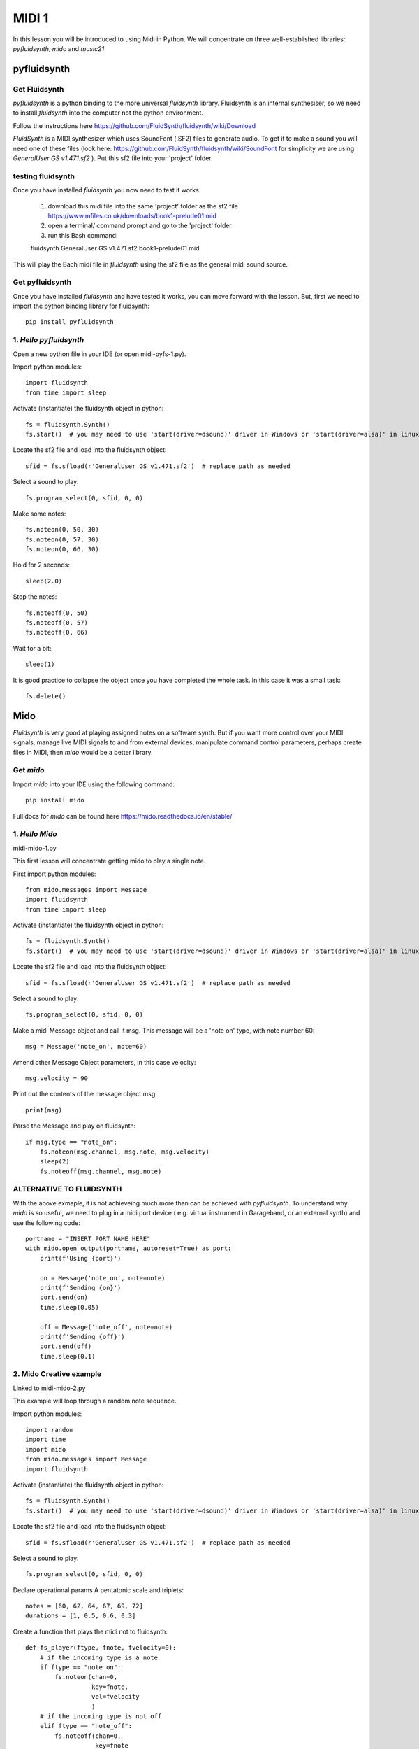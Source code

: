 MIDI 1
======

In this lesson you will be introduced to using Midi in Python. We will concentrate on three well-established libraries:
*pyfluidsynth*, *mido* and *music21*

pyfluidsynth
-------------
Get Fluidsynth
^^^^^^^^^^^^^^

*pyfluidsynth* is a python binding to the more universal *fluidsynth* library. Fluidsynth
is an internal synthesiser, so we need to install *fluidsynth* into the computer not the python environment.

Follow the instructions here https://github.com/FluidSynth/fluidsynth/wiki/Download

*FluidSynth* is a MIDI synthesizer which uses SoundFont (.SF2) files to generate audio.
To get it to make a sound you will need one of these files (look here: https://github.com/FluidSynth/fluidsynth/wiki/SoundFont
for simplicity we are using *GeneralUser GS v1.471.sf2* ).
Put this sf2 file into your 'project' folder.

testing fluidsynth
^^^^^^^^^^^^^^^^^^
Once you have installed *fluidsynth* you now need to test it works.

    1. download this midi file into the same 'project' folder as the sf2 file https://www.mfiles.co.uk/downloads/book1-prelude01.mid
    2. open a terminal/ command prompt and go to the 'project' folder
    3. run this Bash command::

    fluidsynth GeneralUser GS v1.471.sf2 book1-prelude01.mid

This will play the Bach midi file in *fluidsynth* using the sf2 file as the general midi sound source.

Get pyfluidsynth
^^^^^^^^^^^^^^^^
Once you have installed *fluidsynth* and have tested it works, you can move forward with the lesson. But,
first we need to import the python binding library for fluidsynth::

    pip install pyfluidsynth

1. *Hello pyfluidsynth*
^^^^^^^^^^^^^^^^^^^^^^^
Open a new python file in your IDE (or open midi-pyfs-1.py).

Import python modules::

    import fluidsynth
    from time import sleep

Activate (instantiate) the fluidsynth object in python::

    fs = fluidsynth.Synth()
    fs.start()  # you may need to use 'start(driver=dsound)' driver in Windows or 'start(driver=alsa)' in linux

Locate the sf2 file and load into the fluidsynth object::

    sfid = fs.sfload(r'GeneralUser GS v1.471.sf2')  # replace path as needed

Select a sound to play::

    fs.program_select(0, sfid, 0, 0)

Make some notes::

    fs.noteon(0, 50, 30)
    fs.noteon(0, 57, 30)
    fs.noteon(0, 66, 30)

Hold for 2 seconds::

    sleep(2.0)

Stop the notes::

    fs.noteoff(0, 50)
    fs.noteoff(0, 57)
    fs.noteoff(0, 66)

Wait for a bit::

    sleep(1)

It is good practice to collapse the object once you have completed the whole task.
In this case it was a small task::

    fs.delete()



Mido
------
*Fluidsynth* is very good at playing assigned notes on a software synth. But if you want more control over your MIDI signals,
manage live MIDI signals to and from external devices, manipulate command control parameters, perhaps create files in MIDI,
then *mido* would be a better library.

Get *mido*
^^^^^^^^^^^^

Import *mido* into your IDE using the following command::

    pip install mido

Full docs for *mido* can be found here https://mido.readthedocs.io/en/stable/

1. *Hello Mido*
^^^^^^^^^^^^^^^^^
midi-mido-1.py

This first lesson will concentrate getting mido to play a single note.

First import python modules::

    from mido.messages import Message
    import fluidsynth
    from time import sleep

Activate (instantiate) the fluidsynth object in python::

    fs = fluidsynth.Synth()
    fs.start()  # you may need to use 'start(driver=dsound)' driver in Windows or 'start(driver=alsa)' in linux

Locate the sf2 file and load into the fluidsynth object::

    sfid = fs.sfload(r'GeneralUser GS v1.471.sf2')  # replace path as needed

Select a sound to play::

    fs.program_select(0, sfid, 0, 0)

Make a midi Message object and call it msg.
This message will be a 'note on' type, with note number 60::

    msg = Message('note_on', note=60)

Amend other Message Object parameters, in this case velocity::

    msg.velocity = 90

Print out the contents of the message object msg::

    print(msg)

Parse the Message and play on fluidsynth::

    if msg.type == "note_on":
        fs.noteon(msg.channel, msg.note, msg.velocity)
        sleep(2)
        fs.noteoff(msg.channel, msg.note)

ALTERNATIVE TO FLUIDSYNTH
^^^^^^^^^^^^^^^^^^^^^^^^^
With the above exmaple, it is not achieveing much more than can be achieved with
*pyfluidsynth*. To understand why *mido* is so useful, we need to plug in a midi port device (
e.g. virtual instrument in Garageband, or an external synth) and use the following code::

    portname = "INSERT PORT NAME HERE"
    with mido.open_output(portname, autoreset=True) as port:
        print(f'Using {port}')

        on = Message('note_on', note=note)
        print(f'Sending {on}')
        port.send(on)
        time.sleep(0.05)

        off = Message('note_off', note=note)
        print(f'Sending {off}')
        port.send(off)
        time.sleep(0.1)


2. Mido Creative example
^^^^^^^^^^^^^^^^^^^^^^^^^^
Linked to midi-mido-2.py

This example will loop through a random note sequence.

Import python modules::

    import random
    import time
    import mido
    from mido.messages import Message
    import fluidsynth

Activate (instantiate) the fluidsynth object in python::

    fs = fluidsynth.Synth()
    fs.start()  # you may need to use 'start(driver=dsound)' driver in Windows or 'start(driver=alsa)' in linux

Locate the sf2 file and load into the fluidsynth object::

    sfid = fs.sfload(r'GeneralUser GS v1.471.sf2')  # replace path as needed

Select a sound to play::

    fs.program_select(0, sfid, 0, 0)

Declare operational params
A pentatonic scale and triplets::

    notes = [60, 62, 64, 67, 69, 72]
    durations = [1, 0.5, 0.6, 0.3]

Create a function that plays the midi not to fluidsynth::

    def fs_player(ftype, fnote, fvelocity=0):
        # if the incoming type is a note
        if ftype == "note_on":
            fs.noteon(chan=0,
                      key=fnote,
                      vel=fvelocity
                      )
        # if the incoming type is not off
        elif ftype == "note_off":
            fs.noteoff(chan=0,
                       key=fnote
                       )
        # else there is an error
        else:
            print("Error")

While on an infinite loop::

    while True:
        # make some random choices about note, duration and velocity
        note = random.choice(notes)
        duration = random.choice(durations)
        velocity = random.randrange(30, 100)

        # create an on Message object
        on = Message('note_on',
                     note=note,
                     velocity=velocity
                     )
        # send to the fs_player function to sound
        print(f'Sending {on}')
        fs_player(ftype="note_on",
                  fnote=note,
                  fvelocity=velocity)
        # sleep for the rhythm duration
        time.sleep(duration)

        # turn the note off
        off = Message('note_off',
                      note=note
                      )
        print(f'Sending {off}')
        fs_player("note_off",
                  fnote=note)

3. Mido API
-----------
The API and comprehensive docs offer many examples of *mido*'s usability and OOP construction.

Here is one example of how to build and save a midifile (taken verbatim from https://mido.readthedocs.io/en/stable/files/midi.html#creating-a-new-file):
1. import the methods from mido::

    from mido import Message, MidiFile, MidiTrack

2. create 2 types of objects: a midifile, and a midi track which we will fill with Message objects::

    mid = MidiFile()
    track = MidiTrack()
3. add (append) the track object into the midifil object::

    mid.tracks.append(track)
4. add (append) midi messages to the track object::

    track.append(Message('program_change', program=12, time=0))
    track.append(Message('note_on', note=64, velocity=64, time=32))
    track.append(Message('note_off', note=64, velocity=127, time=32))
5. finally save the midifile object, which now contains 1 track with 3 messages::

    mid.save('new_song.mid')

